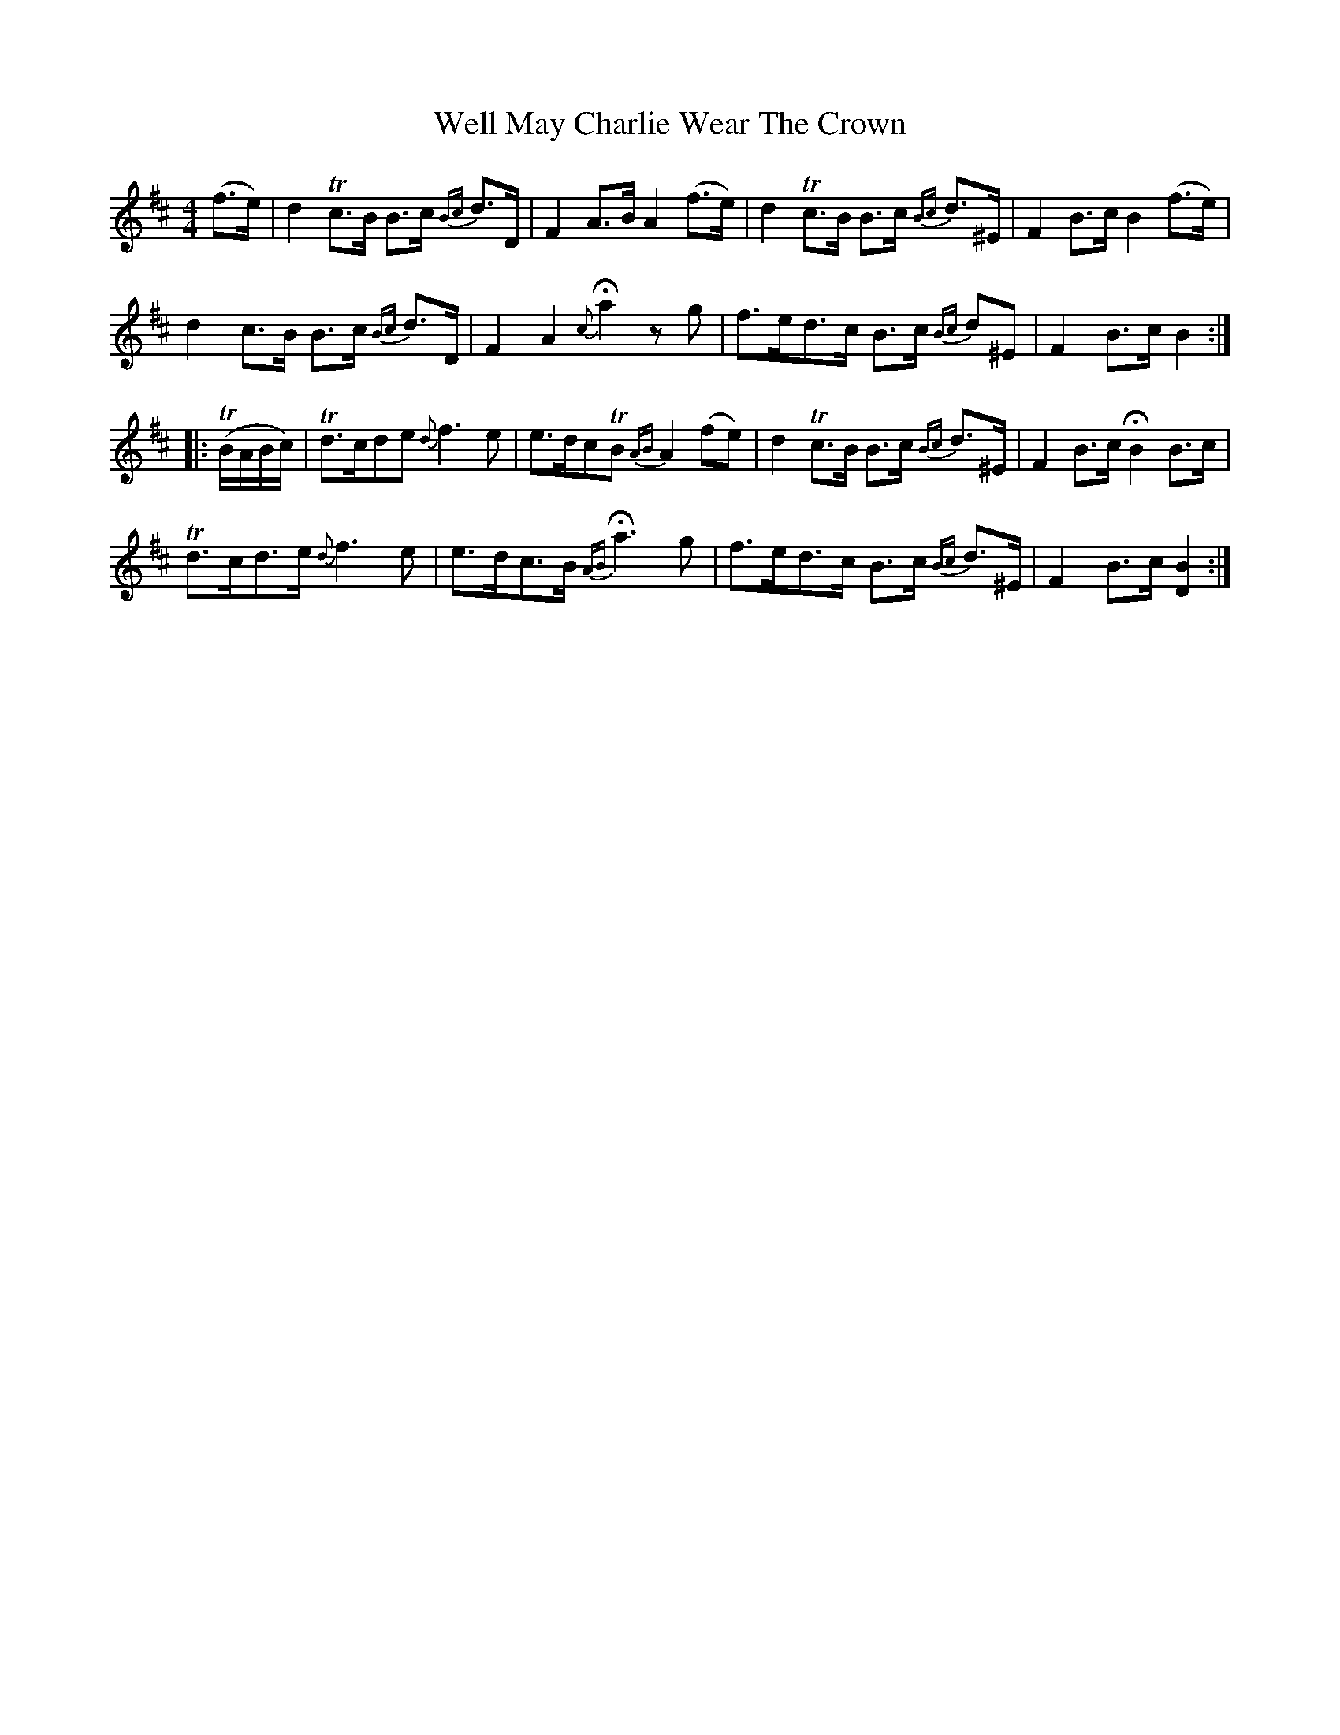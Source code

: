 X: 42373
T: Well May Charlie Wear The Crown
R: strathspey
M: 4/4
K: Bminor
(f>e)|d2 Tc>B B>c {Bc}d>D|F2 A>B A2 (f>e)|d2 Tc>B B>c {Bc}d>^E|F2 B>c B2 (f>e)|
d2 c>B B>c {Bc}d>D|F2 A2 {c}Ha2 z g|f>ed>c B>c {Bc}d^E|F2 B>c B2:|
|:T(B/A/B/c/)|Td>cde {d}f3e|e>dcTB {AB}A2 (fe)|d2 Tc>B B>c {Bc}d>^E|F2 B>c HB2 B>c|
Td>cd>e {d}f3e|e>dc>B {AB}Ha3 g|f>ed>c B>c {Bc}d>^E|F2 B>c [B2D2]:|

